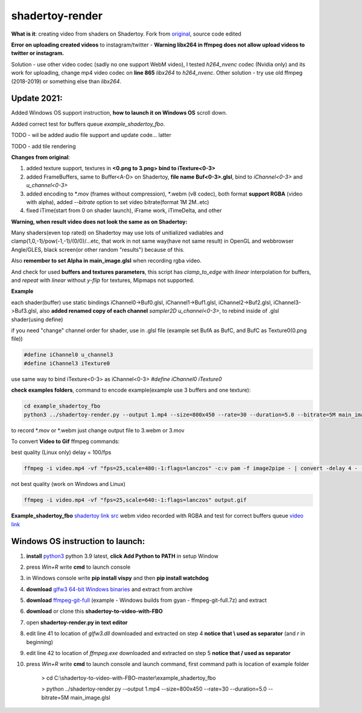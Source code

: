shadertoy-render
================

**What is it**: creating video from shaders on Shadertoy. Fork from `original <https://github.com/alexjc/shadertoy-render>`_, source code edited

**Error on uploading created videos** to instagram/twitter - **Warning libx264 in ffmpeg does not allow upload videos to twitter or instagram.**

Solution - use other video codec (sadly no one support WebM video), I tested *h264_nvenc* codec (Nvidia only) and its work for uploading, change mp4 video codec on **line 865** *libx264* to *h264_nvenc*. Other solution - try use old ffmpeg (2018-2019) or something else than *libx264*.

**Update 2021:**
-----------------

Added Windows OS support instruction, **how to launch it on Windows OS** scroll down.

Added correct test for buffers queue *example_shadertoy_fbo*.

TODO - wil be added audio file support and update code... latter

TODO - add tile rendering


**Changes from original**:

1. added texture support, textures in **<0.png to 3.png> bind to iTexture<0-3>**
2. added FrameBuffers, same to Buffer<A-D> on Shadertoy, **file name Buf<0-3>.glsl**, bind to *iChannel<0-3>* and *u_channel<0-3>*
3. added encoding to \*.mov (frames without compression), \*.webm (v8 codec), both format **support RGBA** (video with alpha), added *--bitrate* option to set video bitrate(format 1M 2M..etc)
4. fixed iTime(start from 0 on shader launch), iFrame work, iTimeDelta, and other

**Warning, when result video does not look the same as on Shadertoy:**

Many shaders(even top rated) on Shadertoy may use lots of unitialized vadiables and clamp(1,0,-1)/pow(-1,-1)/(0/0)/...etc, that work in not same way(have not same result) in OpenGL and webbrowser Angle/GLES, black screen(or other random "results") because of this. 

Also **remember to set Alpha in main_image.glsl** when recording rgba video.

And check for used **buffers and textures parameters**, this script has *clamp_to_edge* with *linear* interpolation for buffers, and *repeat* with *linear* without *y-flip* for textures, Mipmaps not supported.

**Example**

each shader(buffer) use static bindings iChannel0->Buf0.glsl, iChannel1->Buf1.glsl, iChannel2->Buf2.glsl, iChannel3->Buf3.glsl, also **added renamed copy of each channel** *sampler2D u_channel<0-3>*, to rebind inside of .glsl shader(using define)

if you need "change" channel order for shader, use in .glsl file (example set BufA as BufC, and BufC as Texture0(0.png file))

.. code-block:: C

	#define iChannel0 u_channel3
	#define iChannel3 iTexture0
	
	
use same way to bind iTexture<0-3> as iChannel<0-3> *#define iChannel0 iTexture0*

**check examples folders**, command to encode example(example use 3 buffers and one texture):

.. code-block:: bash

	 cd example_shadertoy_fbo
	 python3 ../shadertoy-render.py --output 1.mp4 --size=800x450 --rate=30 --duration=5.0 --bitrate=5M main_image.glsl

to record \*.mov or \*.webm just change output file to 3.webm or 3.mov

To convert **Video to Gif** ffmpeg commands:

best quality (Linux only) delay = 100/fps

.. code-block:: bash

        ffmpeg -i video.mp4 -vf "fps=25,scale=480:-1:flags=lanczos" -c:v pam -f image2pipe - | convert -delay 4 - -loop 0 -layers optimize output.gif

not best quality (work on Windows and Linux)

.. code-block:: bash

        ffmpeg -i video.mp4 -vf "fps=25,scale=640:-1:flags=lanczos" output.gif

**Example_shadertoy_fbo** `shadertoy link src <https://www.shadertoy.com/view/WlcBWr>`_ webm video recorded with RGBA and test for correct buffers queue `video link <https://danilw.github.io/GLSL-howto/shadertoy-render/video_with_alpha_result.webm>`_


Windows OS instruction to launch:
-----------------

1. **install** `python3 <https://www.python.org/downloads/>`_ python 3.9 latest, **click Add Python to PATH** in setup Window
2. press *Win+R* write **cmd** to launch console
3. in Windows console write **pip install vispy** and then **pip install watchdog**
4. **download** `glfw3 64-bit Windows binaries <https://www.glfw.org/download.html>`_ and extract from archive
5. **download** `ffmpeg-git-full <https://ffmpeg.org/download.html#build-windows>`_ (example - Windows builds from gyan - ffmpeg-git-full.7z) and extract
6. **download** or clone this **shadertoy-to-video-with-FBO**
7. open **shadertoy-render.py in text editor**
8. edit line 41 to location of *glfw3.dll* downloaded and extracted on step 4 **notice that \\ used as separator** (and *r* in beginning)
9. edit line 42 to location of *ffmpeg.exe* downloaded and extracted on step 5 **notice that / used as separator**
10. press *Win+R* write **cmd** to launch console and launch command, first command path is location of example folder

	> cd C:\\shadertoy-to-video-with-FBO-master\\example_shadertoy_fbo
	
	> python ../shadertoy-render.py --output 1.mp4 --size=800x450 --rate=30 --duration=5.0 --bitrate=5M main_image.glsl
